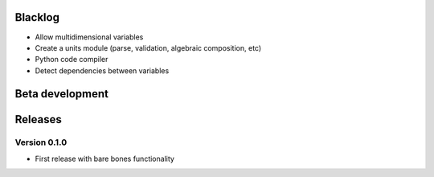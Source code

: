 Blacklog
========

* Allow multidimensional variables
* Create a units module (parse, validation, algebraic composition, etc)
* Python code compiler
* Detect dependencies between variables


Beta development
================


Releases
========

Version 0.1.0
-------------

* First release with bare bones functionality